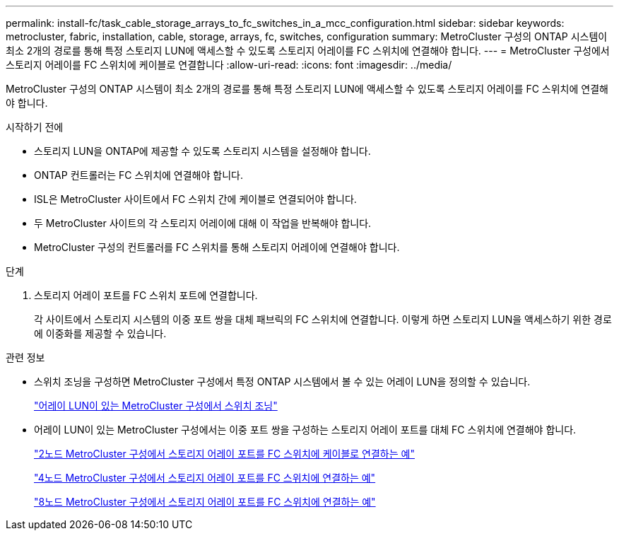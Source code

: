 ---
permalink: install-fc/task_cable_storage_arrays_to_fc_switches_in_a_mcc_configuration.html 
sidebar: sidebar 
keywords: metrocluster, fabric, installation, cable, storage, arrays, fc, switches, configuration 
summary: MetroCluster 구성의 ONTAP 시스템이 최소 2개의 경로를 통해 특정 스토리지 LUN에 액세스할 수 있도록 스토리지 어레이를 FC 스위치에 연결해야 합니다. 
---
= MetroCluster 구성에서 스토리지 어레이를 FC 스위치에 케이블로 연결합니다
:allow-uri-read: 
:icons: font
:imagesdir: ../media/


[role="lead"]
MetroCluster 구성의 ONTAP 시스템이 최소 2개의 경로를 통해 특정 스토리지 LUN에 액세스할 수 있도록 스토리지 어레이를 FC 스위치에 연결해야 합니다.

.시작하기 전에
* 스토리지 LUN을 ONTAP에 제공할 수 있도록 스토리지 시스템을 설정해야 합니다.
* ONTAP 컨트롤러는 FC 스위치에 연결해야 합니다.
* ISL은 MetroCluster 사이트에서 FC 스위치 간에 케이블로 연결되어야 합니다.
* 두 MetroCluster 사이트의 각 스토리지 어레이에 대해 이 작업을 반복해야 합니다.
* MetroCluster 구성의 컨트롤러를 FC 스위치를 통해 스토리지 어레이에 연결해야 합니다.


.단계
. 스토리지 어레이 포트를 FC 스위치 포트에 연결합니다.
+
각 사이트에서 스토리지 시스템의 이중 포트 쌍을 대체 패브릭의 FC 스위치에 연결합니다. 이렇게 하면 스토리지 LUN을 액세스하기 위한 경로에 이중화를 제공할 수 있습니다.



.관련 정보
* 스위치 조닝을 구성하면 MetroCluster 구성에서 특정 ONTAP 시스템에서 볼 수 있는 어레이 LUN을 정의할 수 있습니다.
+
link:concept_switch_zoning_in_a_mcc_configuration_with_array_luns.html["어레이 LUN이 있는 MetroCluster 구성에서 스위치 조닝"]

* 어레이 LUN이 있는 MetroCluster 구성에서는 이중 포트 쌍을 구성하는 스토리지 어레이 포트를 대체 FC 스위치에 연결해야 합니다.
+
link:reference_example_of_cabling_array_luns_to_fc_switches_in_a_two_node_mcc_configuration.html["2노드 MetroCluster 구성에서 스토리지 어레이 포트를 FC 스위치에 케이블로 연결하는 예"]

+
link:reference_example_of_cabling_array_luns_to_fc_switches_in_a_four_node_mcc_configuration.html["4노드 MetroCluster 구성에서 스토리지 어레이 포트를 FC 스위치에 연결하는 예"]

+
link:reference_example_of_cabling_array_luns_to_fc_switches_in_an_eight_node_mcc_configuration.html["8노드 MetroCluster 구성에서 스토리지 어레이 포트를 FC 스위치에 연결하는 예"]


